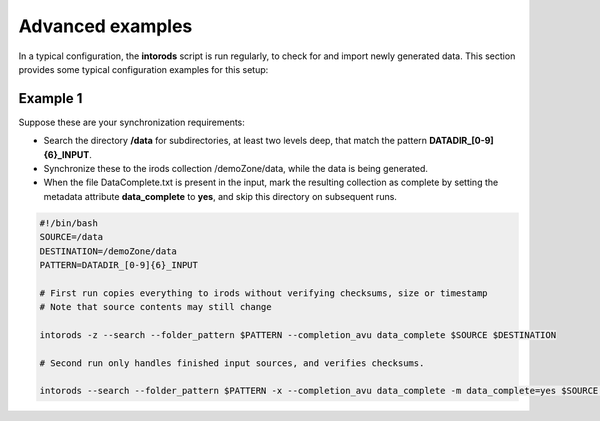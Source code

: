 Advanced examples
=================

In a typical configuration, the **intorods** script is run regularly, to check for and import
newly generated data. This section provides some typical configuration examples for this setup:

Example 1
---------

Suppose these are your synchronization requirements:

* Search the directory **/data** for subdirectories, at least two levels deep, that match the pattern **DATADIR_[0-9]{6}_INPUT**. 
* Synchronize these to the irods collection /demoZone/data, while the data is being generated.
* When the file DataComplete.txt is present in the input, mark the resulting collection as complete by setting the metadata attribute **data_complete** to **yes**, and skip this directory on subsequent runs.


.. code-block:: console

    #!/bin/bash
    SOURCE=/data
    DESTINATION=/demoZone/data
    PATTERN=DATADIR_[0-9]{6}_INPUT

    # First run copies everything to irods without verifying checksums, size or timestamp
    # Note that source contents may still change

    intorods -z --search --folder_pattern $PATTERN --completion_avu data_complete $SOURCE $DESTINATION

    # Second run only handles finished input sources, and verifies checksums.

    intorods --search --folder_pattern $PATTERN -x --completion_avu data_complete -m data_complete=yes $SOURCE $DESTINATION



